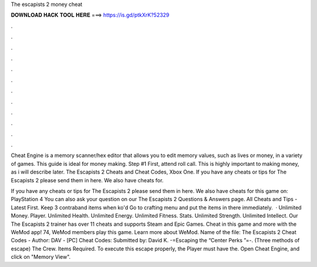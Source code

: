 The escapists 2 money cheat



𝐃𝐎𝐖𝐍𝐋𝐎𝐀𝐃 𝐇𝐀𝐂𝐊 𝐓𝐎𝐎𝐋 𝐇𝐄𝐑𝐄 ===> https://is.gd/ptkXrK?52329



.



.



.



.



.



.



.



.



.



.



.



.

Cheat Engine is a memory scanner/hex editor that allows you to edit memory values, such as lives or money, in a variety of games. This guide is ideal for money making. Step #1 First, attend roll call. This is highly important to making money, as i will describe later. The Escapists 2 Cheats and Cheat Codes, Xbox One. If you have any cheats or tips for The Escapists 2 please send them in here. We also have cheats for.

If you have any cheats or tips for The Escapists 2 please send them in here. We also have cheats for this game on: PlayStation 4 You can also ask your question on our The Escapists 2 Questions & Answers page. All Cheats and Tips - Latest First. Keep 3 contraband items when ko'd Go to crafting menu and put the items in there immediately.  · Unlimited Money. Player. Unlimited Health. Unlimited Energy. Unlimited Fitness. Stats. Unlimited Strength. Unlimited Intellect. Our The Escapists 2 trainer has over 11 cheats and supports Steam and Epic Games. Cheat in this game and more with the WeMod app! 74, WeMod members play this game. Learn more about WeMod. Name of the file: The Escapists 2 Cheat Codes - Author: DAV - [PC] Cheat Codes: Submitted by: David K. -=Escaping the “Center Perks ”=-. (Three methods of escape)  The Crew. Items Required. To execute this escape properly, the Player must have the. Open Cheat Engine, and click on "Memory View".
